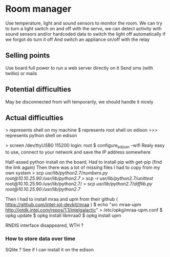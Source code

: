 * Room manager
  Use temperature, light and sound sensors to monitor the room.
  We can try to turn a light switch on and off with the servo, we can detect activity with sound sensors and/or hardcoded data to switch the light off automatically if we forgot do turn it off
  And switch an appliance on/off with the relay

** Selling points
   Use board full power to run a web server directly on it
   Send sms (with twillio) or mails

** Potential difficulties
   May be disconnected from wifi temporarily, we should handle it nicely
   
** Actual difficulties
   > represents shell on my machine
   $ represents root shell on edison
   >>> represents python shell on edison

   > screen /dev/ttyUSB0 115200
   login: root
   $ configure_edison --wifi
   Realy easy to use, connect to your network and save the IP address somewhere

   Half-assed python install on the board,
   Had to install pip with get-pip (find the link again)
   Then there was a lot of missing files I had to copy from my own system
   > scp /usr/lib/python2.7/numbers.py root@10.10.25.90:/usr/lib/python2.7/
   > scp -r /usr/lib/python2.7/unittest/ root@10.10.25.90:/usr/lib/python2.7/
   > scp /usr/lib/python2.7/difflib.py root@10.10.25.90:/usr/lib/python2.7/
   

   Then I had to install mraa and upm
   from their github ( https://github.com/intel-iot-devkit/mraa )
   $ echo "src mraa-upm http://iotdk.intel.com/repos/1.1/intelgalactic" > /etc/opkg/mraa-upm.conf
   $ opkg update
   $ opkg install libmraa0
   $ opkg install upm

   RNDIS interface disappeared, WTH ?

*** How to store data over time
    SQlite ?
    See if I can install it on the edison
